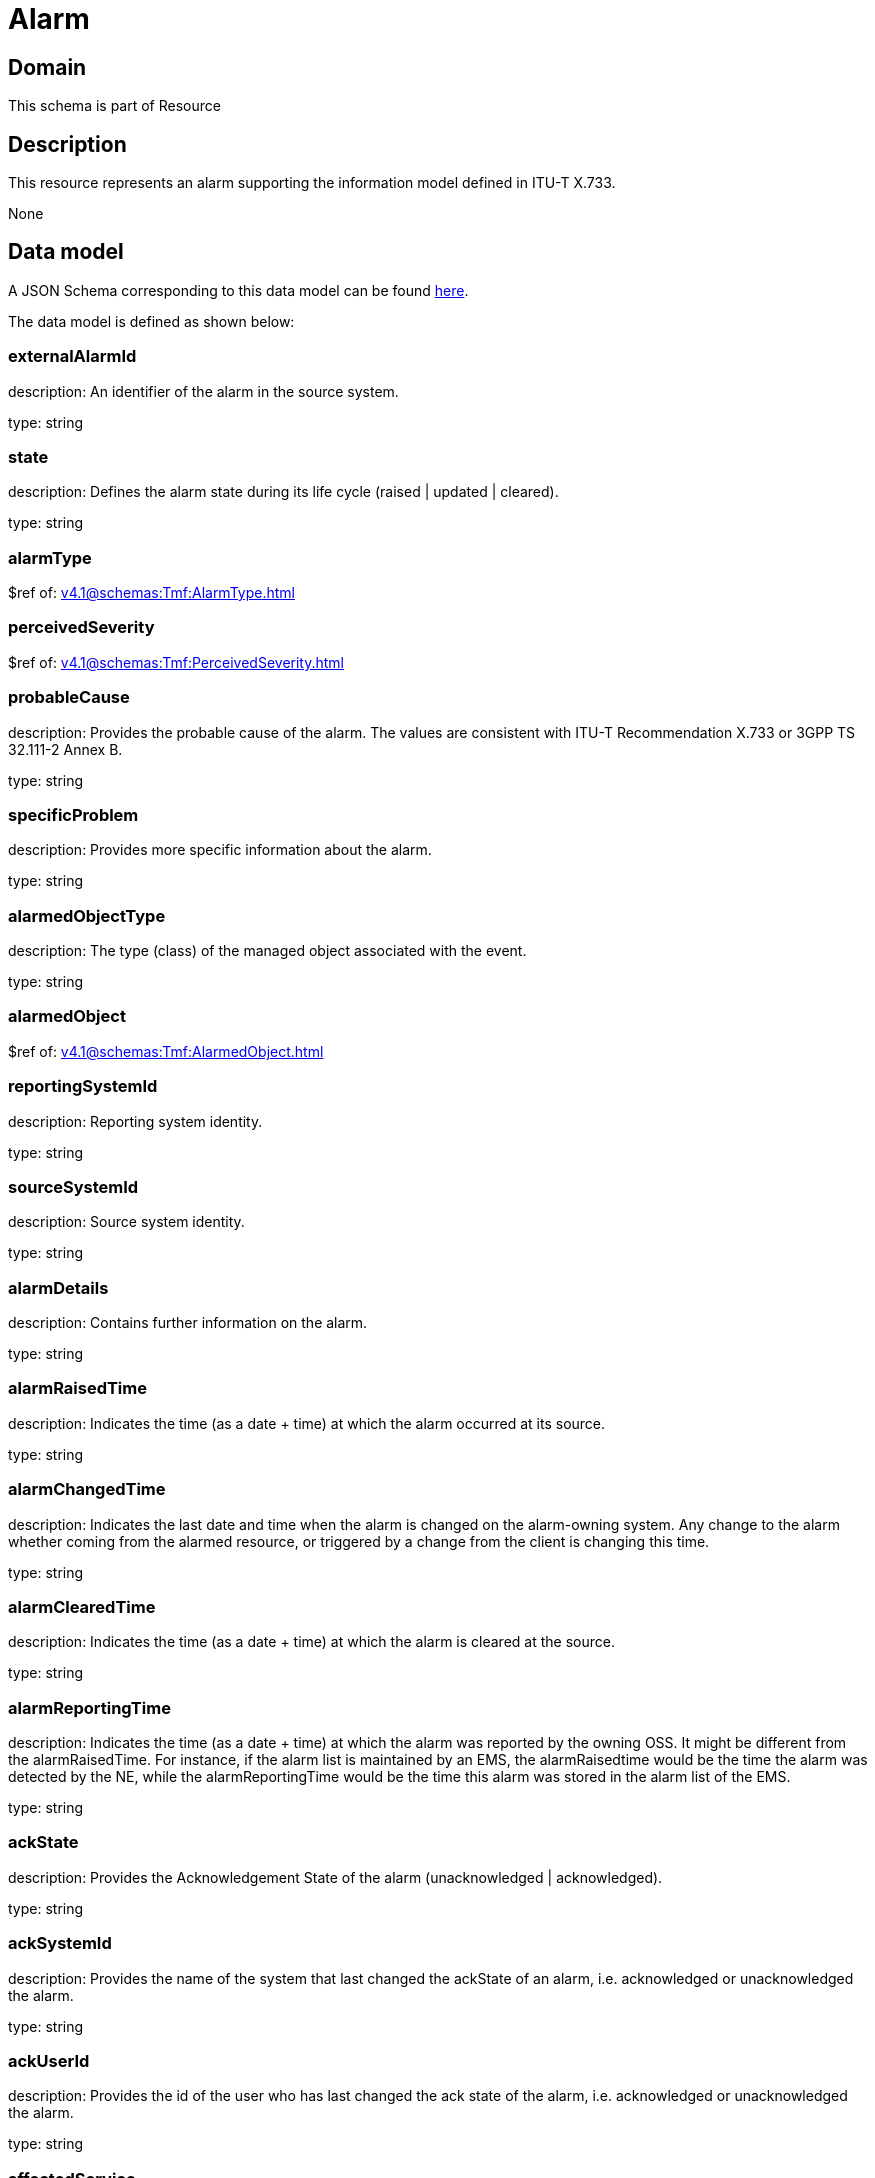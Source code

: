 = Alarm

[#domain]
== Domain

This schema is part of Resource

[#description]
== Description

This resource represents an alarm supporting the information model defined in ITU-T X.733.

None

[#data_model]
== Data model

A JSON Schema corresponding to this data model can be found https://tmforum.org[here].

The data model is defined as shown below:


=== externalAlarmId
description: An identifier of the alarm in the source system.

type: string


=== state
description: Defines the alarm state during its life cycle (raised | updated | cleared).

type: string


=== alarmType
$ref of: xref:v4.1@schemas:Tmf:AlarmType.adoc[]


=== perceivedSeverity
$ref of: xref:v4.1@schemas:Tmf:PerceivedSeverity.adoc[]


=== probableCause
description: Provides the probable cause of the alarm. The values are consistent with ITU-T Recommendation X.733 or 3GPP TS 32.111-2 Annex B.

type: string


=== specificProblem
description: Provides more specific information about the alarm.

type: string


=== alarmedObjectType
description: The type (class) of the managed object associated with the event.

type: string


=== alarmedObject
$ref of: xref:v4.1@schemas:Tmf:AlarmedObject.adoc[]


=== reportingSystemId
description: Reporting system identity.

type: string


=== sourceSystemId
description: Source system identity.

type: string


=== alarmDetails
description: Contains further information on the alarm.

type: string


=== alarmRaisedTime
description: Indicates the time (as a date + time) at which the alarm occurred at its source.

type: string


=== alarmChangedTime
description: Indicates the last date and time when the alarm is changed on the alarm-owning system. Any change to the alarm whether coming from the alarmed resource, or triggered by a change from the client is changing this time.

type: string


=== alarmClearedTime
description: Indicates the time (as a date + time) at which the alarm is cleared at the source. 

type: string


=== alarmReportingTime
description: Indicates the time (as a date + time) at which the alarm was reported by the owning OSS. It might be different from the alarmRaisedTime. For instance, if the alarm list is maintained by an EMS, the alarmRaisedtime would be the time the alarm
  was detected by the NE, while the alarmReportingTime would be the time this alarm was stored in the alarm list of the EMS.

type: string


=== ackState
description: Provides the Acknowledgement State of the alarm (unacknowledged | acknowledged).

type: string


=== ackSystemId
description: Provides the name of the system that last changed the ackState of an alarm, i.e. acknowledged or unacknowledged the alarm.

type: string


=== ackUserId
description: Provides the id of the user who has last changed the ack state of the alarm, i.e. acknowledged or unacknowledged the alarm.

type: string


=== affectedService
type: array


=== alarmEscalation
description: Indicates if this alarm has been escalated or not. 

type: boolean


=== clearSystemId
description: Provides the id of the system where the user who invoked the alarmCleared operation is located. 

type: string


=== clearUserId
description: Provides the id of the user who invoked the alarmCleared operation

type: string


=== comment
type: array


=== correlatedAlarm
type: array


=== crossedThresholdInformation
$ref of: xref:v4.1@schemas:Tmf:CrossedThresholdInformation.adoc[]


=== isRootCause
description: Indicates whether the alarm is a root cause alarm.. 

type: boolean


=== parentAlarm
type: array


=== plannedOutageIndicator
description: Indicates that the Managed Object (related to this alarm) is in planned outage (in planned maintenance, or out-of-service). 

type: string


=== proposedRepairedActions
description: Indicates proposed repair actions, if known to the system emitting the alarm.

type: string


=== serviceAffecting
description: Indicates whether the alarm affects service or not.

type: boolean


=== place
type: array


[#all_of]
== All Of

This schema extends: xref:v4.1@schemas:Tmf:Entity.adoc[]
